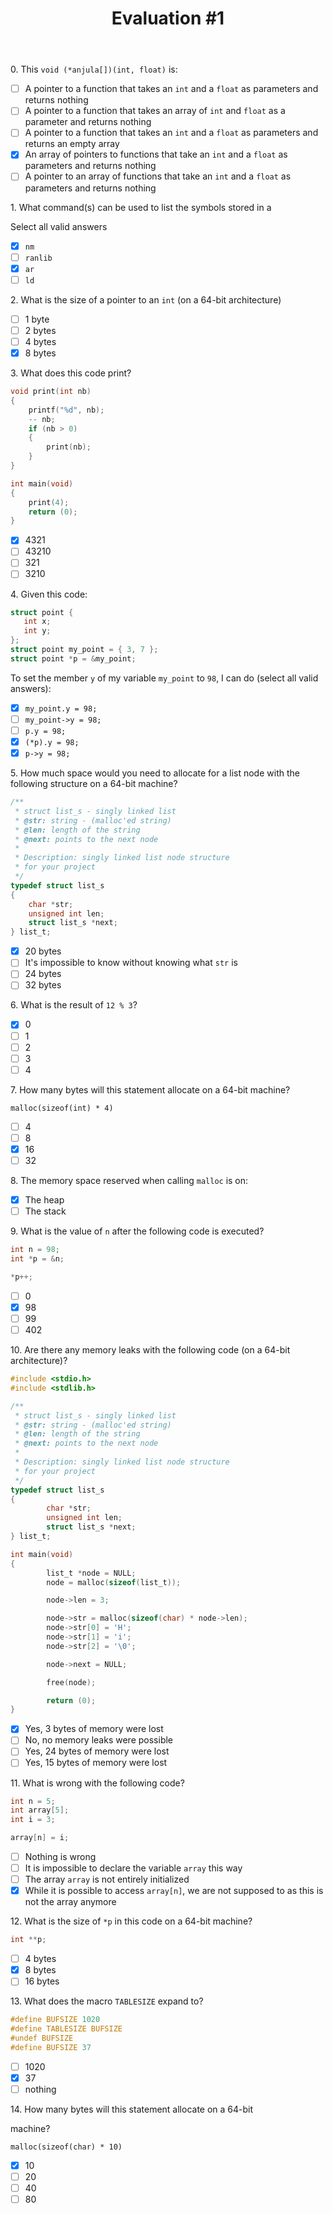 #+TITLE: Evaluation #1
**** 0. This =void (*anjula[])(int, float)= is:

- [ ] A pointer to a function that takes an =int= and a =float= as
  parameters and returns nothing
- [ ] A pointer to a function that takes an array of =int= and =float= as a
  parameter and returns nothing
- [ ] A pointer to a function that takes an =int= and a =float= as
  parameters and returns an empty array
- [X] An array of pointers to functions that take an =int= and a =float= as
  parameters and returns nothing
- [ ] A pointer to an array of functions that take an =int= and a =float= as
  parameters and returns nothing

**** 1. What command(s) can be used to list the symbols stored in a

Select all valid answers

- [X] =nm=
- [ ] =ranlib=
- [X] =ar=
- [ ] =ld=

**** 2. What is the size of a pointer to an =int= (on a 64-bit architecture)

- [ ] 1 byte
- [ ] 2 bytes
- [ ] 4 bytes
- [X] 8 bytes

**** 3. What does this code print?

#+begin_src c
  void print(int nb)
  {
      printf("%d", nb);
      -- nb;
      if (nb > 0) 
      {
          print(nb);
      }
  }

  int main(void)
  {
      print(4);
      return (0);
  }
#+end_src

- [X] 4321
- [ ] 43210
- [ ] 321
- [ ] 3210

**** 4. Given this code:

#+begin_src c
  struct point {
     int x;
     int y;
  };
  struct point my_point = { 3, 7 };
  struct point *p = &my_point;
#+end_src

To set the member =y= of my variable =my_point= to =98=, I can do
(select all valid answers):

- [X] =my_point.y = 98;=
- [ ] =my_point->y = 98;=
- [ ] =p.y = 98;=
- [X] =(*p).y = 98;=
- [X] =p->y = 98;=

**** 5. How much space would you need to allocate for a list node with the following structure on a 64-bit machine?

#+begin_src c
  /**
   * struct list_s - singly linked list
   * @str: string - (malloc'ed string)
   * @len: length of the string
   * @next: points to the next node
   *
   * Description: singly linked list node structure
   * for your project
   */
  typedef struct list_s
  {
      char *str;
      unsigned int len;
      struct list_s *next;
  } list_t;
#+end_src

- [X] 20 bytes
- [ ] It's impossible to know without knowing what =str= is
- [ ] 24 bytes
- [ ] 32 bytes

**** 6. What is the result of =12 % 3=?

- [X] 0
- [ ] 1
- [ ] 2
- [ ] 3
- [ ] 4

**** 7. How many bytes will this statement allocate on a 64-bit machine?

=malloc(sizeof(int) * 4)=

- [ ] 4
- [ ] 8
- [X] 16
- [ ] 32

**** 8. The memory space reserved when calling =malloc= is on:

- [X] The heap
- [ ] The stack

**** 9. What is the value of =n= after the following code is executed?

#+begin_src c
  int n = 98;
  int *p = &n;

  *p++;
#+end_src

- [ ] 0
- [X] 98
- [ ] 99
- [ ] 402

**** 10. Are there any memory leaks with the following code (on a 64-bit architecture)?

#+begin_src c
  #include <stdio.h>
  #include <stdlib.h>

  /**                                                                             
   * struct list_s - singly linked list                                           
   * @str: string - (malloc'ed string)                                            
   * @len: length of the string                                                   
   * @next: points to the next node                                               
   *                                                                              
   * Description: singly linked list node structure                               
   * for your project                                                        
   */
  typedef struct list_s
  {
          char *str;
          unsigned int len;
          struct list_s *next;
  } list_t;

  int main(void)
  {
          list_t *node = NULL;
          node = malloc(sizeof(list_t));

          node->len = 3;

          node->str = malloc(sizeof(char) * node->len);
          node->str[0] = 'H';
          node->str[1] = 'i';
          node->str[2] = '\0';

          node->next = NULL;

          free(node);

          return (0);
  }
#+end_src

- [X] Yes, 3 bytes of memory were lost
- [ ] No, no memory leaks were possible
- [ ] Yes, 24 bytes of memory were lost
- [ ] Yes, 15 bytes of memory were lost

**** 11. What is wrong with the following code?

#+begin_src c
  int n = 5;
  int array[5];
  int i = 3;

  array[n] = i;
#+end_src

- [ ] Nothing is wrong
- [ ] It is impossible to declare the variable =array= this way
- [ ] The array =array= is not entirely initialized
- [X] While it is possible to access =array[n]=, we are not supposed to as
  this is not the array anymore

**** 12. What is the size of =*p= in this code on a 64-bit machine?

#+begin_src c
  int **p;
#+end_src

- [ ] 4 bytes
- [X] 8 bytes
- [ ] 16 bytes

**** 13. What does the macro =TABLESIZE= expand to?

#+begin_src c
  #define BUFSIZE 1020
  #define TABLESIZE BUFSIZE
  #undef BUFSIZE
  #define BUFSIZE 37
#+end_src

- [ ] 1020
- [X] 37
- [ ] nothing

**** 14. How many bytes will this statement allocate on a 64-bit
machine?

=malloc(sizeof(char) * 10)=

- [X] 10
- [ ] 20
- [ ] 40
- [ ] 80
